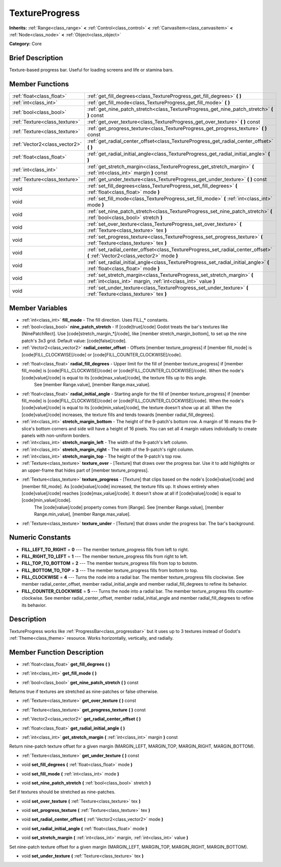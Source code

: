.. Generated automatically by doc/tools/makerst.py in Godot's source tree.
.. DO NOT EDIT THIS FILE, but the TextureProgress.xml source instead.
.. The source is found in doc/classes or modules/<name>/doc_classes.

.. _class_TextureProgress:

TextureProgress
===============

**Inherits:** :ref:`Range<class_range>` **<** :ref:`Control<class_control>` **<** :ref:`CanvasItem<class_canvasitem>` **<** :ref:`Node<class_node>` **<** :ref:`Object<class_object>`

**Category:** Core

Brief Description
-----------------

Texture-based progress bar. Useful for loading screens and life or stamina bars.

Member Functions
----------------

+--------------------------------+---------------------------------------------------------------------------------------------------------------------------------------------+
| :ref:`float<class_float>`      | :ref:`get_fill_degrees<class_TextureProgress_get_fill_degrees>`  **(** **)**                                                                |
+--------------------------------+---------------------------------------------------------------------------------------------------------------------------------------------+
| :ref:`int<class_int>`          | :ref:`get_fill_mode<class_TextureProgress_get_fill_mode>`  **(** **)**                                                                      |
+--------------------------------+---------------------------------------------------------------------------------------------------------------------------------------------+
| :ref:`bool<class_bool>`        | :ref:`get_nine_patch_stretch<class_TextureProgress_get_nine_patch_stretch>`  **(** **)** const                                              |
+--------------------------------+---------------------------------------------------------------------------------------------------------------------------------------------+
| :ref:`Texture<class_texture>`  | :ref:`get_over_texture<class_TextureProgress_get_over_texture>`  **(** **)** const                                                          |
+--------------------------------+---------------------------------------------------------------------------------------------------------------------------------------------+
| :ref:`Texture<class_texture>`  | :ref:`get_progress_texture<class_TextureProgress_get_progress_texture>`  **(** **)** const                                                  |
+--------------------------------+---------------------------------------------------------------------------------------------------------------------------------------------+
| :ref:`Vector2<class_vector2>`  | :ref:`get_radial_center_offset<class_TextureProgress_get_radial_center_offset>`  **(** **)**                                                |
+--------------------------------+---------------------------------------------------------------------------------------------------------------------------------------------+
| :ref:`float<class_float>`      | :ref:`get_radial_initial_angle<class_TextureProgress_get_radial_initial_angle>`  **(** **)**                                                |
+--------------------------------+---------------------------------------------------------------------------------------------------------------------------------------------+
| :ref:`int<class_int>`          | :ref:`get_stretch_margin<class_TextureProgress_get_stretch_margin>`  **(** :ref:`int<class_int>` margin  **)** const                        |
+--------------------------------+---------------------------------------------------------------------------------------------------------------------------------------------+
| :ref:`Texture<class_texture>`  | :ref:`get_under_texture<class_TextureProgress_get_under_texture>`  **(** **)** const                                                        |
+--------------------------------+---------------------------------------------------------------------------------------------------------------------------------------------+
| void                           | :ref:`set_fill_degrees<class_TextureProgress_set_fill_degrees>`  **(** :ref:`float<class_float>` mode  **)**                                |
+--------------------------------+---------------------------------------------------------------------------------------------------------------------------------------------+
| void                           | :ref:`set_fill_mode<class_TextureProgress_set_fill_mode>`  **(** :ref:`int<class_int>` mode  **)**                                          |
+--------------------------------+---------------------------------------------------------------------------------------------------------------------------------------------+
| void                           | :ref:`set_nine_patch_stretch<class_TextureProgress_set_nine_patch_stretch>`  **(** :ref:`bool<class_bool>` stretch  **)**                   |
+--------------------------------+---------------------------------------------------------------------------------------------------------------------------------------------+
| void                           | :ref:`set_over_texture<class_TextureProgress_set_over_texture>`  **(** :ref:`Texture<class_texture>` tex  **)**                             |
+--------------------------------+---------------------------------------------------------------------------------------------------------------------------------------------+
| void                           | :ref:`set_progress_texture<class_TextureProgress_set_progress_texture>`  **(** :ref:`Texture<class_texture>` tex  **)**                     |
+--------------------------------+---------------------------------------------------------------------------------------------------------------------------------------------+
| void                           | :ref:`set_radial_center_offset<class_TextureProgress_set_radial_center_offset>`  **(** :ref:`Vector2<class_vector2>` mode  **)**            |
+--------------------------------+---------------------------------------------------------------------------------------------------------------------------------------------+
| void                           | :ref:`set_radial_initial_angle<class_TextureProgress_set_radial_initial_angle>`  **(** :ref:`float<class_float>` mode  **)**                |
+--------------------------------+---------------------------------------------------------------------------------------------------------------------------------------------+
| void                           | :ref:`set_stretch_margin<class_TextureProgress_set_stretch_margin>`  **(** :ref:`int<class_int>` margin, :ref:`int<class_int>` value  **)** |
+--------------------------------+---------------------------------------------------------------------------------------------------------------------------------------------+
| void                           | :ref:`set_under_texture<class_TextureProgress_set_under_texture>`  **(** :ref:`Texture<class_texture>` tex  **)**                           |
+--------------------------------+---------------------------------------------------------------------------------------------------------------------------------------------+

Member Variables
----------------

- :ref:`int<class_int>` **fill_mode** - The fill direction. Uses FILL_* constants.
- :ref:`bool<class_bool>` **nine_patch_stretch** - If [code]true[/code] Godot treats the bar's textures like [NinePatchRect]. Use [code]stretch_margin_*[/code], like [member stretch_margin_bottom], to set up the nine patch's 3x3 grid. Default value: [code]false[/code].
- :ref:`Vector2<class_vector2>` **radial_center_offset** - Offsets [member texture_progress] if [member fill_mode] is [code]FILL_CLOCKWISE[/code] or [code]FILL_COUNTER_CLOCKWISE[/code].
- :ref:`float<class_float>` **radial_fill_degrees** - Upper limit for the fill of [member texture_progress] if [member fill_mode] is [code]FILL_CLOCKWISE[/code] or [code]FILL_COUNTER_CLOCKWISE[/code]. When the node's [code]value[/code] is equal to its [code]max_value[/code], the texture fills up to this angle.
			See [member Range.value], [member Range.max_value].
- :ref:`float<class_float>` **radial_initial_angle** - Starting angle for the fill of [member texture_progress] if [member fill_mode] is [code]FILL_CLOCKWISE[/code] or [code]FILL_COUNTER_CLOCKWISE[/code]. When the node's [code]value[/code] is equal to its [code]min_value[/code], the texture doesn't show up at all. When the [code]value[/code] increases, the texture fills and tends towards [member radial_fill_degrees].
- :ref:`int<class_int>` **stretch_margin_bottom** - The height of the 9-patch's bottom row. A margin of 16 means the 9-slice's bottom corners and side will have a height of 16 pixels. You can set all 4 margin values individually to create panels with non-uniform borders.
- :ref:`int<class_int>` **stretch_margin_left** - The width of the 9-patch's left column.
- :ref:`int<class_int>` **stretch_margin_right** - The width of the 9-patch's right column.
- :ref:`int<class_int>` **stretch_margin_top** - The height of the 9-patch's top row.
- :ref:`Texture<class_texture>` **texture_over** - [Texture] that draws over the progress bar. Use it to add highlights or an upper-frame that hides part of [member texture_progress].
- :ref:`Texture<class_texture>` **texture_progress** - [Texture] that clips based on the node's [code]value[/code] and [member fill_mode]. As [code]value[/code] increased, the texture fills up. It shows entirely when [code]value[/code] reaches [code]max_value[/code]. It doesn't show at all if [code]value[/code] is equal to [code]min_value[/code].
			The [code]value[/code] property comes from [Range]. See [member Range.value], [member Range.min_value], [member Range.max_value].
- :ref:`Texture<class_texture>` **texture_under** - [Texture] that draws under the progress bar. The bar's background.

Numeric Constants
-----------------

- **FILL_LEFT_TO_RIGHT** = **0** --- The member texture_progress fills from left to right.
- **FILL_RIGHT_TO_LEFT** = **1** --- The member texture_progress fills from right to left.
- **FILL_TOP_TO_BOTTOM** = **2** --- The member texture_progress fills from top to bototm.
- **FILL_BOTTOM_TO_TOP** = **3** --- The member texture_progress fills from bottom to top.
- **FILL_CLOCKWISE** = **4** --- Turns the node into a radial bar. The member texture_progress fills clockwise. See member radial_center_offset, member radial_initial_angle and member radial_fill_degrees to refine its behavior.
- **FILL_COUNTER_CLOCKWISE** = **5** --- Turns the node into a radial bar. The member texture_progress fills counter-clockwise. See member radial_center_offset, member radial_initial_angle and member radial_fill_degrees to refine its behavior.

Description
-----------

TextureProgress works like :ref:`ProgressBar<class_progressbar>` but it uses up to 3 textures instead of Godot's :ref:`Theme<class_theme>` resource. Works horizontally, vertically, and radially.

Member Function Description
---------------------------

.. _class_TextureProgress_get_fill_degrees:

- :ref:`float<class_float>`  **get_fill_degrees**  **(** **)**

.. _class_TextureProgress_get_fill_mode:

- :ref:`int<class_int>`  **get_fill_mode**  **(** **)**

.. _class_TextureProgress_get_nine_patch_stretch:

- :ref:`bool<class_bool>`  **get_nine_patch_stretch**  **(** **)** const

Returns true if textures are stretched as nine-patches or false otherwise.

.. _class_TextureProgress_get_over_texture:

- :ref:`Texture<class_texture>`  **get_over_texture**  **(** **)** const

.. _class_TextureProgress_get_progress_texture:

- :ref:`Texture<class_texture>`  **get_progress_texture**  **(** **)** const

.. _class_TextureProgress_get_radial_center_offset:

- :ref:`Vector2<class_vector2>`  **get_radial_center_offset**  **(** **)**

.. _class_TextureProgress_get_radial_initial_angle:

- :ref:`float<class_float>`  **get_radial_initial_angle**  **(** **)**

.. _class_TextureProgress_get_stretch_margin:

- :ref:`int<class_int>`  **get_stretch_margin**  **(** :ref:`int<class_int>` margin  **)** const

Return nine-patch texture offset for a given margin (MARGIN_LEFT, MARGIN_TOP, MARGIN_RIGHT, MARGIN_BOTTOM).

.. _class_TextureProgress_get_under_texture:

- :ref:`Texture<class_texture>`  **get_under_texture**  **(** **)** const

.. _class_TextureProgress_set_fill_degrees:

- void  **set_fill_degrees**  **(** :ref:`float<class_float>` mode  **)**

.. _class_TextureProgress_set_fill_mode:

- void  **set_fill_mode**  **(** :ref:`int<class_int>` mode  **)**

.. _class_TextureProgress_set_nine_patch_stretch:

- void  **set_nine_patch_stretch**  **(** :ref:`bool<class_bool>` stretch  **)**

Set if textures should be stretched as nine-patches.

.. _class_TextureProgress_set_over_texture:

- void  **set_over_texture**  **(** :ref:`Texture<class_texture>` tex  **)**

.. _class_TextureProgress_set_progress_texture:

- void  **set_progress_texture**  **(** :ref:`Texture<class_texture>` tex  **)**

.. _class_TextureProgress_set_radial_center_offset:

- void  **set_radial_center_offset**  **(** :ref:`Vector2<class_vector2>` mode  **)**

.. _class_TextureProgress_set_radial_initial_angle:

- void  **set_radial_initial_angle**  **(** :ref:`float<class_float>` mode  **)**

.. _class_TextureProgress_set_stretch_margin:

- void  **set_stretch_margin**  **(** :ref:`int<class_int>` margin, :ref:`int<class_int>` value  **)**

Set nine-patch texture offset for a given margin (MARGIN_LEFT, MARGIN_TOP, MARGIN_RIGHT, MARGIN_BOTTOM).

.. _class_TextureProgress_set_under_texture:

- void  **set_under_texture**  **(** :ref:`Texture<class_texture>` tex  **)**


